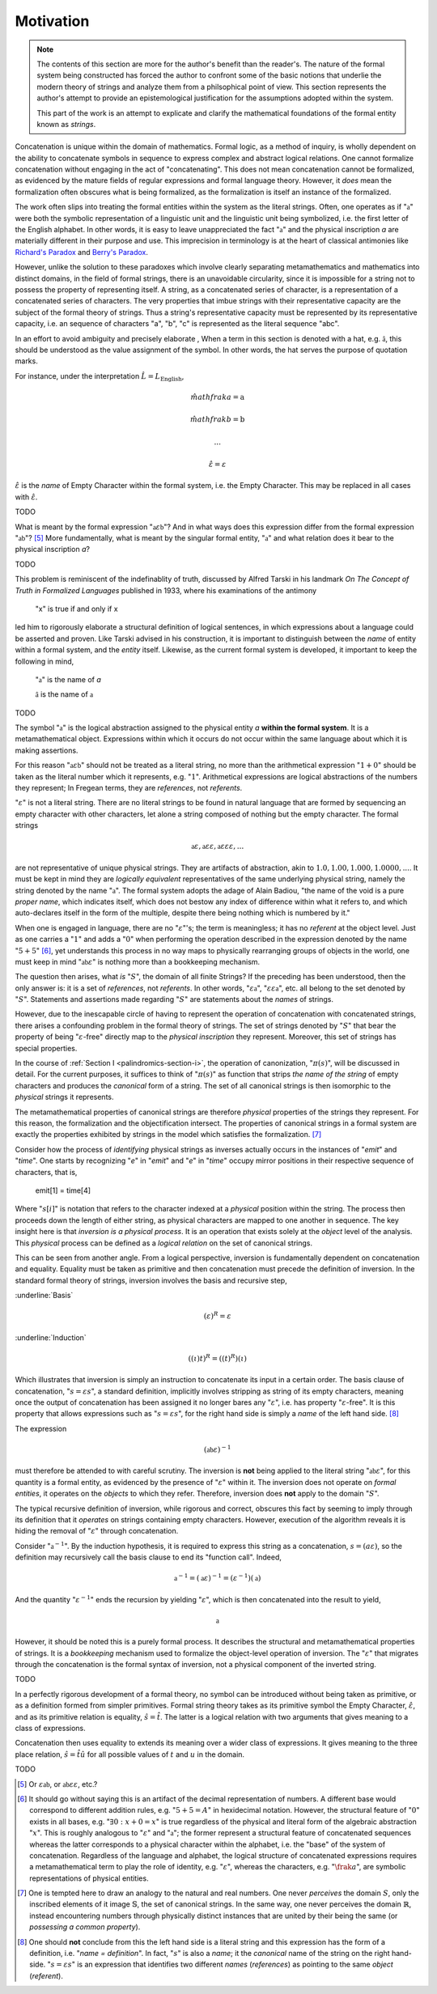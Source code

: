 .. _palindromics-motivation:

Motivation
==========

.. note::

    The contents of this section are more for the author's benefit than the reader's. The nature of the formal system being constructed has forced the author to confront some of the basic notions that underlie the modern theory of strings and analyze them from a philsophical point of view. This section represents the author's attempt to provide an epistemological justification for the assumptions adopted within the system.

    This part of the work is an attempt to explicate and clarify the mathematical foundations of the formal entity known as *strings*.

Concatenation is unique within the domain of mathematics. Formal logic, as a method of inquiry, is wholly dependent on the ability to concatenate symbols in sequence to express complex and abstract logical relations. One cannot formalize concatenation without engaging in the act of "concatenating". This does not mean concatenation cannot be formalized, as evidenced by the mature fields of regular expressions and formal language theory. However, it *does* mean the formalization often obscures what is being formalized, as the formalization is itself an instance of the formalized.

The work often slips into treating the formal entities within the system as the literal strings. Often, one operates as if ":math:`\mathfrak{a}`" were both the symbolic representation of a linguistic unit and the linguistic unit being symbolized, i.e. the first letter of the English alphabet. In other words, it is easy to leave unappreciated the fact ":math:`\mathfrak{a}`" and the physical inscription *a* are materially different in their purpose and use. This imprecision in terminology is at the heart of classical antimonies like `Richard's Paradox <http://en.wikipedia.org/wiki/Richard%27s_paradox>`_ and `Berry's Paradox <https://en.wikipedia.org/wiki/Berry_paradox>`_. 

However, unlike the solution to these paradoxes which involve clearly separating metamathematics and mathematics into distinct domains, in the field of formal strings, there is an unavoidable circularity, since it is impossible for a string not to possess the property of representing itself. A string, as a concatenated series of character, is a representation of a concatenated series of characters. The very properties that imbue strings with their representative capacity are the subject of the formal theory of strings. Thus a string's representative capacity must be represented by its representative capacity, i.e. an sequence of characters "a", "b", "c" is represented as the literal sequence "abc".

In an effort to avoid ambiguity and precisely elaborate , When a term in this section is denoted with a hat, e.g. :math:`\hat{\mathfrak{a}}`, this should be understood as the value assignment of the symbol. In other words, the hat serves the purpose of quotation marks.

For instance, under the interpretation :math:`\hat{L} = L_{\text{English}}`, 

.. math::

    \hat{mathfrak{a}} = \text{a} 

.. math::

    \hat{mathfrak{b}} = \text{b}

.. math::

    ...

.. math::

    \hat{\varepsilon} = \varepsilon

:math:`\hat{\varepsilon}` is the *name* of Empty Character within the formal system, i.e. the Empty Character. This may be replaced in all cases with :math:`\hat{\varepsilon}`. 

.. .................................................................................

TODO

.. .................................................................................

What is meant by the formal expression ":math:`\mathfrak{a}\varepsilon\mathfrak{b}`"? And in what ways does this expression differ from the formal expression ":math:`\mathfrak{ab}`"? [#1]_ More fundamentally, what is meant by the singular formal entity, ":math:`\mathfrak{a}`" and what relation does it bear to the physical inscription *a*? 

.. .................................................................................

TODO

.. .................................................................................

This problem is reminiscent of the indefinablity of truth, discussed by Alfred Tarski in his landmark *On The Concept of Truth in Formalized Languages* published in 1933, where his examinations of the antimony

    "x" is true if and only if x

led him to rigorously elaborate a structural definition of logical sentences, in which expressions about a language could be asserted and proven. Like Tarski advised in his construction, it is important to distinguish between the *name* of entity within a formal system, and the *entity* itself. Likewise, as the current formal system is developed, it important to keep the following in mind,

    ":math:`\mathfrak{a}`" is the name of *a*

    :math:`\hat{\mathfrak{a}}` is the name of :math:`\mathfrak{a}`

.. .................................................................................


TODO

.. .................................................................................

The symbol ":math:`\mathfrak{a}`" is the logical abstraction assigned to the physical entity *a* **within the formal system**. It is a metamathematical object. Expressions within which it occurs do not occur within the same language about which it is making assertions.

For this reason ":math:`\mathfrak{a}\varepsilon\mathfrak{b}`" should not be treated as a literal string, no more than the arithmetical expression ":math:`1 + 0`" should be taken as the literal number which it represents, e.g. ":math:`1`". Arithmetical expressions are logical abstractions of the numbers they represent; In Fregean terms, they are *references*, not *referents*. 

":math:`\varepsilon`" is not a literal string. There are no literal strings to be found in natural language that are formed by sequencing an empty character with other characters, let alone a string composed of nothing but the empty character. The formal strings

.. math::

    \mathfrak{a}\varepsilon, \mathfrak{a}\varepsilon\varepsilon, \mathfrak{a}\varepsilon\varepsilon\varepsilon, ...

are not representative of unique physical strings. They are artifacts of abstraction, akin to :math:`1.0, 1.00, 1.000, 1.0000, ...`. It must be kept in mind they are *logically equivalent* representatives of the same underlying physical string, namely the string denoted by the name ":math:`\mathfrak{a}`". The formal system adopts the adage of Alain Badiou, "the name of the void is a pure *proper name*, which indicates itself, which does not bestow any index of difference within what it refers to, and which auto-declares itself in the form of the multiple, despite there being nothing which is numbered by it."

When one is engaged in language, there are no ":math:`\varepsilon`"'s; the term is meaningless; it has no *referent* at the object level. Just as one carries a ":math:`1`" and adds a ":math:`0`" when performing the operation described in the expression denoted by the name ":math:`5 + 5`" [#2]_, yet understands this process in no way maps to physically rearranging groups of objects in the world, one must keep in mind ":math:`\mathfrak{ab}\varepsilon`" is nothing more than a bookkeeping mechanism. 

The question then arises, what *is* ":math:`S`", the domain of all finite Strings? If the preceding has been understood, then the only answer is: it is a set of *references*, not *referents*. In other words, ":math:`\varepsilon\mathfrak{a}`", ":math:`\varepsilon\varepsilon\mathfrak{a}`", etc. all belong to the set denoted by ":math:`S`". Statements and assertions made regarding ":math:`S`" are statements about the *names* of strings. 

However, due to the inescapable circle of having to represent the operation of concatenation with concatenated strings, there arises a confounding problem in the formal theory of strings. The set of strings denoted by ":math:`S`" that bear the property of being ":math:`\varepsilon`-free" directly map to the *physical inscription* they represent. Moreover, this set of strings has special properties. 

In the course of :ref:`Section I <palindromics-section-i>`, the operation of canonization, ":math:`\pi(s)`", will be discussed in detail. For the current purposes, it suffices to think of ":math:`\pi(s)`" as function that strips *the name of the string* of empty characters and produces the *canonical* form of a string. The set of all canonical strings is then isomorphic to the *physical* strings it represents. 

The metamathematical properties of canonical strings are therefore *physical* properties of the strings they represent. For this reason, the formalization and the objectification intersect. The properties of canonical strings in a formal system are exactly the properties exhibited by strings in the model which satisfies the formalization. [#3]_

Consider how the process of *identifying* physical strings as inverses actually occurs in the instances of "*emit*" and "*time*". One starts by recognizing "*e*" in "*emit*" and "*e*" in "*time*" occupy mirror positions in their respective sequence of characters, that is,

    emit[1] = time[4]

Where ":math:`s[i]`" is notation that refers to the character indexed at a *physical* position within the string. The process then proceeds down the length of either string, as physical characters are mapped to one another in sequence. The key insight here is that *inversion is a physical process*. It is an operation that exists solely at the *object* level of the analysis. This *physical* process can be defined as a *logical relation* on the set of canonical strings. 

This can be seen from another angle. From a logical perspective, inversion is fundamentally dependent on concatenation and equality. Equality must be taken as primitive and then concatenation must precede the definition of inversion. In the standard formal theory of strings, inversion involves the basis and recursive step,

:underline:`Basis`

.. math::

    (\varepsilon)^{R} = \varepsilon 

:underline:`Induction`

.. math::

    ((\iota)t)^{R} = ((t)^{R})(\iota)

Which illustrates that inversion is simply an instruction to concatenate its input in a certain order. The basis clause of concatenation, ":math:`s = {\varepsilon}{s}`", a standard definition, implicitly involves stripping as string of its empty characters, meaning once the output of concatenation has been assigned it no longer bares any ":math:`\varepsilon`", i.e. has property ":math:`\varepsilon`-free". It is this property that allows expressions such as ":math:`s = {\varepsilon}{s}`", for the right hand side is simply a *name* of the left hand side. [#4]_

The expression

.. math::

    (\mathfrak{ab}\varepsilon)^{-1}

must therefore be attended to with careful scrutiny. The inversion is **not** being applied to the literal string ":math:`\mathfrak{ab}\varepsilon`", for this quantity is a formal entity, as evidenced by the presence of ":math:`\varepsilon`" within it. The inversion does not operate on *formal entities*, it operates on the *objects* to which they refer. Therefore, inversion does **not** apply to the domain ":math:`S`". 

The typical recursive definition of inversion, while rigorous and correct, obscures this fact by seeming to imply through its definition that it *operates* on strings containing empty characters. However, execution of the algorithm reveals it is hiding the removal of ":math:`\varepsilon`" through concatenation.


Consider ":math:`\mathfrak{a}^{-1}`". By the induction hypothesis, it is required to express this string as a concatenation, :math:`s = ({a}{\varepsilon})`, so the definition may recursively call the basis clause to end its "function call". Indeed,

.. math::

    \mathfrak{a}^{-1} = (\mathfrak{a}\varepsilon)^{-1} = (\varepsilon^{-1})(\mathfrak{a})

And the quantity ":math:`\varepsilon^{-1}`" ends the recursion by yielding ":math:`\varepsilon`", which is then concatenated into the result to yield, 

.. math::

    \mathfrak{a}

However, it should be noted this is a purely formal process. It describes the structural and metamathematical properties of strings. It is a *bookkeeping* mechanism used to formalize the object-level operation of inversion. The ":math:`\varepsilon`" that migrates through the concatenation is the formal syntax of inversion, not a physical component of the inverted string.

.. .................................................................................

TODO

.. .................................................................................

In a perfectly rigorous development of a formal theory, no symbol can be introduced without being taken as primitive, or as a definition formed from simpler primitives. Formal string theory takes as its primitive symbol the Empty Character, :math:`\hat{\varepsilon}`, and as its primitive relation is equality, :math:`\hat{s} = \hat{t}`. The latter is a logical relation with two arguments that gives meaning to a class of expressions.

Concatenation then uses equality to extends its meaning over a wider class of expressions. It gives meaning to the three place relation, :math:`\hat{s} = \hat{t}\hat{u}` for all possible values of :math:`t` and :math:`u` in the domain.

.. .................................................................................

TODO

.. .................................................................................

.. [#1] Or :math:`\varepsilon\mathfrak{ab}`, or :math:`\mathfrak{ab}\varepsilon\varepsilon`, etc.? 

.. [#2] It should go without saying this is an artifact of the decimal representation of numbers. A different base would correspond to different addition rules, e.g. ":math:`5 + 5 = A`" in hexidecimal notation. However, the structural feature of ":math:`0`" exists in all bases, e.g. ":math:`\exists 0: x + 0 = x`" is true regardless of the physical and literal form of the algebraic abstraction ":math:`x`". This is roughly analogous to ":math:`\varepsilon`" and ":math:`\mathfrak{a}`"; the former represent a structural feature of concatenated sequences whereas the latter corresponds to a physical character within the alphabet, i.e. the "base" of the system of concatenation. Regardless of the language and alphabet, the logical structure of concatenated expressions requires a metamathematical term to play the role of identity, e.g. ":math:`\varepsilon`", whereas the characters, e.g. ":math:`\frak{a}`", are symbolic representations of physical entities.

.. [#3] One is tempted here to draw an analogy to the natural and real numbers. One never *perceives* the domain :math:`S`, only the inscribed elements of it image :math:`\mathbb{S}`, the set of canonical strings. In the same way, one never perceives the domain :math:`\mathbb{R}`, instead encountering numbers through physically distinct instances that are united by their being the same (or *possessing a common property*).  

.. [#4] One should **not** conclude from this the left hand side is a literal string and this expression has the form of a definition, i.e. "*name = definition*". In fact, ":math:`s`" is also a *name*; it the *canonical* name of the string on the right hand-side. ":math:`s = {\varepsilon}{s}`" is an expression that identifies two different *names* (*references*) as pointing to the same *object* (*referent*).